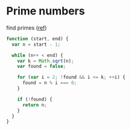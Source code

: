 #+OPTIONS: toc:nil -:nil H:6 ^:nil html-style:nil
#+HTML_HEAD: <link rel="stylesheet" type="text/css" href="css/styles.css" />
#+EXCLUDE_TAGS: no_export
* COMMENT Local Variables
  # Local Variables:
  # eval: (add-hook 'after-save-hook 'org-pandoc-export-to-html5 nil t)
  # End:
#+BEGIN_EXAMPLE
---
title: "Code"
layout: notation
description: Basics
path: "/code/"
---
#+END_EXAMPLE


* Prime numbers

find primes ([[https://www.sitepoint.com/functional-reactive-programming-rxjs/][ref]])

#+BEGIN_SRC js
function (start, end) {
  var n = start - 1;

  while (n++ < end) {
    var k = Math.sqrt(n);
    var found = false;

    for (var i = 2; !found && i <= k; ++i) {
      found = n % i === 0;
    }

    if (!found) {
      return n;
    }
  }
}
#+END_SRC

#+RESULTS:
